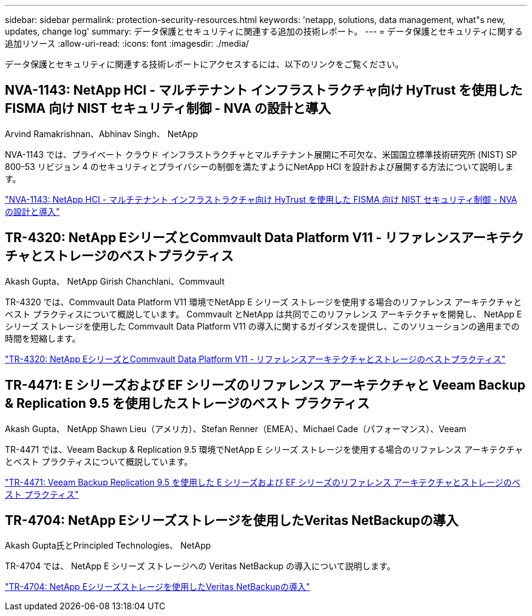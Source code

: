 ---
sidebar: sidebar 
permalink: protection-security-resources.html 
keywords: 'netapp, solutions, data management, what"s new, updates, change log' 
summary: データ保護とセキュリティに関連する追加の技術レポート。 
---
= データ保護とセキュリティに関する追加リソース
:allow-uri-read: 
:icons: font
:imagesdir: ./media/


[role="lead"]
データ保護とセキュリティに関連する技術レポートにアクセスするには、以下のリンクをご覧ください。



== NVA-1143: NetApp HCI - マルチテナント インフラストラクチャ向け HyTrust を使用した FISMA 向け NIST セキュリティ制御 - NVA の設計と導入

Arvind Ramakrishnan、Abhinav Singh、 NetApp

NVA-1143 では、プライベート クラウド インフラストラクチャとマルチテナント展開に不可欠な、米国国立標準技術研究所 (NIST) SP 800-53 リビジョン 4 のセキュリティとプライバシーの制御を満たすようにNetApp HCI を設計および展開する方法について説明します。

link:https://www.netapp.com/pdf.html?item=/media/17065-nva1143pdf.pdf["NVA-1143: NetApp HCI - マルチテナント インフラストラクチャ向け HyTrust を使用した FISMA 向け NIST セキュリティ制御 - NVA の設計と導入"^]



== TR-4320: NetApp EシリーズとCommvault Data Platform V11 - リファレンスアーキテクチャとストレージのベストプラクティス

Akash Gupta、 NetApp Girish Chanchlani、Commvault

TR-4320 では、Commvault Data Platform V11 環境でNetApp E シリーズ ストレージを使用する場合のリファレンス アーキテクチャとベスト プラクティスについて概説しています。  Commvault とNetApp は共同でこのリファレンス アーキテクチャを開発し、 NetApp E シリーズ ストレージを使用した Commvault Data Platform V11 の導入に関するガイダンスを提供し、このソリューションの適用までの時間を短縮します。

link:https://www.netapp.com/pdf.html?item=/media/17042-tr4320pdf.pdf["TR-4320: NetApp EシリーズとCommvault Data Platform V11 - リファレンスアーキテクチャとストレージのベストプラクティス"^]



== TR-4471: E シリーズおよび EF シリーズのリファレンス アーキテクチャと Veeam Backup & Replication 9.5 を使用したストレージのベスト プラクティス

Akash Gupta、 NetApp Shawn Lieu（アメリカ）、Stefan Renner（EMEA）、Michael Cade（パフォーマンス）、Veeam

TR-4471 では、Veeam Backup & Replication 9.5 環境でNetApp E シリーズ ストレージを使用する場合のリファレンス アーキテクチャとベスト プラクティスについて概説しています。

link:https://www.netapp.com/pdf.html?item=/media/17159-tr4471pdf.pdf["TR-4471: Veeam Backup  Replication 9.5 を使用した E シリーズおよび EF シリーズのリファレンス アーキテクチャとストレージのベスト プラクティス"^]



== TR-4704: NetApp Eシリーズストレージを使用したVeritas NetBackupの導入

Akash Gupta氏とPrincipled Technologies、 NetApp

TR-4704 では、 NetApp E シリーズ ストレージへの Veritas NetBackup の導入について説明します。

link:https://www.netapp.com/pdf.html?item=/media/16433-tr-4704pdf.pdf["TR-4704: NetApp Eシリーズストレージを使用したVeritas NetBackupの導入"^]
